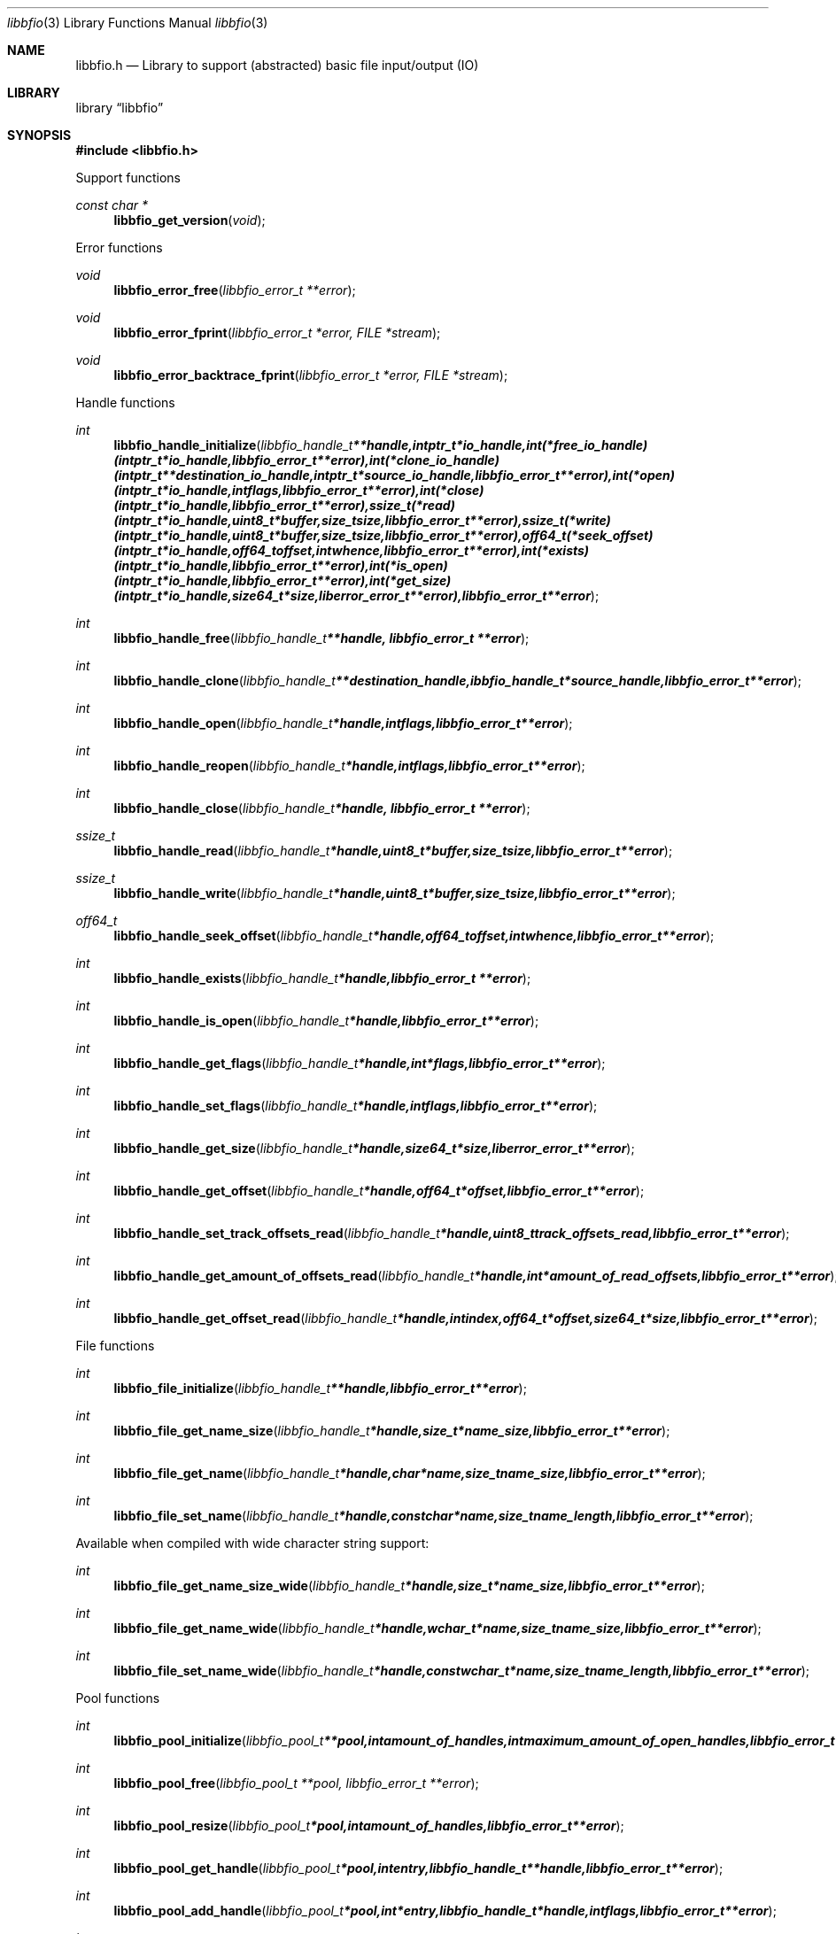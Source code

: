 .Dd August 15, 2009
.Dt libbfio 3
.Os libbfio
.Sh NAME
.Nm libbfio.h
.Nd Library to support (abstracted) basic file input/output (IO)
.Sh LIBRARY
.Lb libbfio
.Sh SYNOPSIS
.In libbfio.h
.Pp
Support functions
.Ft const char *
.Fn libbfio_get_version "void"
.Pp
Error functions
.Ft void
.Fn libbfio_error_free "libbfio_error_t **error"
.Ft void
.Fn libbfio_error_fprint "libbfio_error_t *error, FILE *stream"
.Ft void
.Fn libbfio_error_backtrace_fprint "libbfio_error_t *error, FILE *stream"
.Pp
Handle functions
.Ft int
.Fn libbfio_handle_initialize "libbfio_handle_t **handle, intptr_t *io_handle, int (*free_io_handle)( intptr_t *io_handle, libbfio_error_t **error ), int (*clone_io_handle)( intptr_t **destination_io_handle, intptr_t *source_io_handle, libbfio_error_t **error ), int (*open)( intptr_t *io_handle, int flags, libbfio_error_t **error ), int (*close)( intptr_t *io_handle, libbfio_error_t **error ), ssize_t (*read)( intptr_t *io_handle, uint8_t *buffer, size_t size, libbfio_error_t **error ), ssize_t (*write)( intptr_t *io_handle, uint8_t *buffer, size_t size, libbfio_error_t **error ), off64_t (*seek_offset)( intptr_t *io_handle, off64_t offset, int whence, libbfio_error_t **error ), int (*exists)( intptr_t *io_handle, libbfio_error_t **error ), int (*is_open)( intptr_t *io_handle, libbfio_error_t **error ), int (*get_size)( intptr_t *io_handle, size64_t *size, liberror_error_t **error ), libbfio_error_t **error"
.Ft int
.Fn libbfio_handle_free "libbfio_handle_t **handle, libbfio_error_t **error"
.Ft int
.Fn libbfio_handle_clone "libbfio_handle_t **destination_handle, ibbfio_handle_t *source_handle, libbfio_error_t **error"
.Ft int
.Fn libbfio_handle_open "libbfio_handle_t *handle, int flags, libbfio_error_t **error"
.Ft int
.Fn libbfio_handle_reopen "libbfio_handle_t *handle, int flags, libbfio_error_t **error"
.Ft int
.Fn libbfio_handle_close "libbfio_handle_t *handle, libbfio_error_t **error"
.Ft ssize_t
.Fn libbfio_handle_read "libbfio_handle_t *handle, uint8_t *buffer, size_t size, libbfio_error_t **error"
.Ft ssize_t
.Fn libbfio_handle_write "libbfio_handle_t *handle, uint8_t *buffer, size_t size, libbfio_error_t **error"
.Ft off64_t
.Fn libbfio_handle_seek_offset "libbfio_handle_t *handle, off64_t offset, int whence, libbfio_error_t **error"
.Ft int
.Fn libbfio_handle_exists "libbfio_handle_t *handle, libbfio_error_t **error"
.Ft int
.Fn libbfio_handle_is_open "libbfio_handle_t *handle, libbfio_error_t **error"
.Ft int
.Fn libbfio_handle_get_flags "libbfio_handle_t *handle, int *flags, libbfio_error_t **error"
.Ft int
.Fn libbfio_handle_set_flags "libbfio_handle_t *handle, int flags, libbfio_error_t **error"
.Ft int
.Fn libbfio_handle_get_size "libbfio_handle_t *handle, size64_t *size, liberror_error_t **error"
.Ft int
.Fn libbfio_handle_get_offset "libbfio_handle_t *handle, off64_t *offset, libbfio_error_t **error"
.Ft int
.Fn libbfio_handle_set_track_offsets_read "libbfio_handle_t *handle, uint8_t track_offsets_read, libbfio_error_t **error"
.Ft int
.Fn libbfio_handle_get_amount_of_offsets_read "libbfio_handle_t *handle, int *amount_of_read_offsets, libbfio_error_t **error"
.Ft int
.Fn libbfio_handle_get_offset_read "libbfio_handle_t *handle, int index, off64_t *offset, size64_t *size, libbfio_error_t **error"
.Pp
File functions
.Ft int
.Fn libbfio_file_initialize "libbfio_handle_t **handle, libbfio_error_t **error"
.Ft int
.Fn libbfio_file_get_name_size "libbfio_handle_t *handle, size_t *name_size, libbfio_error_t **error"
.Ft int
.Fn libbfio_file_get_name "libbfio_handle_t *handle, char *name, size_t name_size, libbfio_error_t **error"
.Ft int
.Fn libbfio_file_set_name "libbfio_handle_t *handle, const char *name, size_t name_length, libbfio_error_t **error"
.Pp
Available when compiled with wide character string support:
.Ft int
.Fn libbfio_file_get_name_size_wide "libbfio_handle_t *handle, size_t *name_size, libbfio_error_t **error"
.Ft int
.Fn libbfio_file_get_name_wide "libbfio_handle_t *handle, wchar_t *name, size_t name_size, libbfio_error_t **error"
.Ft int
.Fn libbfio_file_set_name_wide "libbfio_handle_t *handle, const wchar_t *name, size_t name_length, libbfio_error_t **error"
.Pp
Pool functions
.Ft int
.Fn libbfio_pool_initialize "libbfio_pool_t **pool, int amount_of_handles, int maximum_amount_of_open_handles, libbfio_error_t **error"
.Ft int
.Fn libbfio_pool_free "libbfio_pool_t **pool, libbfio_error_t **error"
.Ft int
.Fn libbfio_pool_resize "libbfio_pool_t *pool, int amount_of_handles, libbfio_error_t **error"
.Ft int
.Fn libbfio_pool_get_handle "libbfio_pool_t *pool, int entry, libbfio_handle_t **handle, libbfio_error_t **error"
.Ft int
.Fn libbfio_pool_add_handle "libbfio_pool_t *pool, int *entry, libbfio_handle_t *handle, int flags, libbfio_error_t **error"
.Ft int
.Fn libbfio_pool_set_handle "libbfio_pool_t *pool, int entry, libbfio_handle_t *handle, int flags, libbfio_error_t **error"
.Ft int
.Ft libbfio_pool_open "libbfio_pool_t *pool, int entry, int flags, libbfio_error_t **error"
.Ft int
.Ft libbfio_pool_reopen "libbfio_pool_t *pool, int entry, int flags, libbfio_error_t **error"
.Ft int
.Ft libbfio_pool_close "libbfio_pool_t *pool, int entry, libbfio_error_t **error"
.Ft int
.Ft libbfio_pool_close_all "libbfio_pool_t *pool, libbfio_error_t **error"
.Ft ssize_t
.Ft libbfio_pool_read "libbfio_pool_t *pool, int entry, uint8_t *buffer, size_t size, libbfio_error_t **error"
.Ft ssize_t
.Ft libbfio_pool_write "libbfio_pool_t *pool, int entry, uint8_t *buffer, size_t size, libbfio_error_t **error"
.Ft off64_t
.Fn libbfio_pool_seek_offset "libbfio_pool_t *pool, int entry, off64_t offset, int whence, libbfio_error_t **error"
.Ft int
.Fn libbfio_pool_get_size "libbfio_pool_t *pool, int entry, size64_t *size, libbfio_error_t **error"
.Ft int
.Fn libbfio_pool_get_offset "libbfio_pool_t *pool, int entry, off64_t *offset, libbfio_error_t **error"
.Ft int
.Fn libbfio_pool_get_amount_of_handles "libbfio_pool_t *pool, int *amount_of_handles, liberror_error_t **error"
.Sh DESCRIPTION
The
.Fn libbfio_get_version
function is used to retrieve the library version.
.Sh RETURN VALUES
Most of the functions return NULL or -1 on error, dependent on the return type. For the actual return values refer to libbfio.h
.Sh ENVIRONMENT
None
.Sh FILES
None
.Sh NOTES
libbfio allows to be compiled with wide character support.
To compile libbfio with wide character support use
.Ar ./configure --enable-wide-character-type=yes
or pass the definition
.Ar HAVE_WIDE_CHARACTER_TYPE
 to the compiler (i.e. in case of Microsoft Visual Studio (MSVS) C++).

To have other code to determine if libbfio was compiled with wide character support it defines
.Ar LIBPFF_WIDE_CHARACTER_TYPE
 in libbfio/features.h.

.Sh BUGS
Please report bugs of any kind to <forensics@hoffmannbv.nl> or on the project website:
http://libbfio.sourceforge.net/
.Sh AUTHOR
These man pages were written by Joachim Metz.
.Sh COPYRIGHT
Copyright 2009 Joachim Metz, Hoffmann Investigations <forensics@hoffmannbv.nl> and contributors.
This is free software; see the source for copying conditions. There is NO warranty; not even for MERCHANTABILITY or FITNESS FOR A PARTICULAR PURPOSE.
.Sh SEE ALSO
the libbfio.h include file
